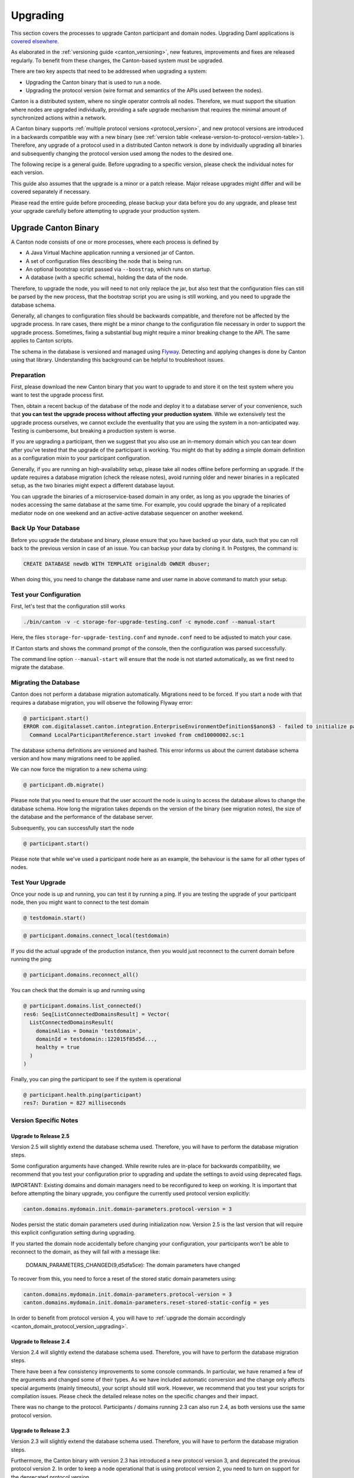 ..
     Copyright (c) 2022 Digital Asset (Switzerland) GmbH and/or its affiliates
..
    
..
     Proprietary code. All rights reserved.

.. _canton_upgrading:

Upgrading
=========

This section covers the processes to upgrade Canton participant and domain nodes. Upgrading Daml
applications is `covered elsewhere <https://docs.daml.com/upgrade/upgrade.html>`_.

As elaborated in the :ref:`versioning guide <canton_versioning>`, new features, improvements
and fixes are released regularly. To benefit from these changes, the Canton-based system
must be upgraded.

There are two key aspects that need to be addressed when upgrading a system:

- Upgrading the Canton binary that is used to run a node.
- Upgrading the protocol version (wire format and semantics of the APIs used between the nodes).

Canton is a distributed system, where no single operator controls all nodes. Therefore,
we must support the situation where nodes are upgraded individually, providing a safe upgrade
mechanism that requires the minimal amount of synchronized actions within a network.

A Canton binary supports :ref:`multiple protocol versions <protocol_version>`, and new protocol
versions are introduced in a backwards compatible way with a new binary
(see :ref:`version table <release-version-to-protocol-version-table>`). Therefore, any upgrade
of a protocol used in a distributed Canton network is done by individually upgrading all binaries
and subsequently changing the protocol version used among the nodes to the
desired one.

The following recipe is a general guide. Before upgrading to a specific version, please check the
individual notes for each version.

This guide also assumes that the upgrade is a minor or a patch release. Major release upgrades might
differ and will be covered separately if necessary.

Please read the entire guide before proceeding, please backup your data before you do any upgrade,
and please test your upgrade carefully before attempting to upgrade your production system.

Upgrade Canton Binary
---------------------

A Canton node consists of one or more processes, where each process is defined by

- A Java Virtual Machine application running a versioned jar of Canton.
- A set of configuration files describing the node that is being run.
- An optional bootstrap script passed via ``--boostrap``, which runs on startup.
- A database (with a specific schema), holding the data of the node.

Therefore, to upgrade the node, you will need to not only replace the jar, but also test that
the configuration files can still be parsed by the new process, that the bootstrap script you
are using is still working, and you need to upgrade the database schema.

Generally, all changes to configuration files should be backwards compatible, and therefore not
be affected by the upgrade process. In rare cases, there might be a minor change to the configuration
file necessary in order to support the upgrade process. Sometimes, fixing a substantial bug
might require a minor breaking change to the API. The same applies to Canton scripts.

The schema in the database is versioned and managed using `Flyway <https://flywaydb.org/>`_. Detecting
and applying changes is done by Canton using that library. Understanding this background can be helpful
to troubleshoot issues.

Preparation
~~~~~~~~~~~

First, please download the new Canton binary that you want to upgrade to and store it on the test
system where you want to test the upgrade process first.

Then, obtain a recent backup of the database of the node and deploy it to a database server
of your convenience, such that **you can test the upgrade process without affecting your production system**.
While we extensively test the upgrade process ourselves, we cannot exclude the eventuality that you are using the system
in a non-anticipated way. Testing is cumbersome, but breaking a production system is worse.

If you are upgrading a participant, then we suggest that you also use an in-memory domain which you can
tear down after you've tested that the upgrade of the participant is working. You might do that by adding
a simple domain definition as a configuration mixin to your participant configuration.

Generally, if you are running an high-availability setup, please take all nodes offline before
performing an upgrade. If the update requires a database migration (check the release notes), avoid
running older and newer binaries in a replicated setup, as the two binaries might expect a different
database layout.

You can upgrade the binaries of a microservice-based domain in any order, as long as you upgrade
the binaries of nodes accessing the same database at the same time. For example, you could upgrade
the binary of a replicated mediator node on one weekend and an active-active database sequencer on
another weekend.

Back Up Your Database
~~~~~~~~~~~~~~~~~~~~~

Before you upgrade the database and binary, please ensure that you have backed up your data,
such that you can roll back to the previous version in case of an issue. You can backup your
data by cloning it. In Postgres, the command is:

.. code:: sql

    CREATE DATABASE newdb WITH TEMPLATE originaldb OWNER dbuser;

When doing this, you need to change the database name and user name in above command to match
your setup.

Test your Configuration
~~~~~~~~~~~~~~~~~~~~~~~

First, let's test that the configuration still works

.. code-block:: bash

    ./bin/canton -v -c storage-for-upgrade-testing.conf -c mynode.conf --manual-start

Here, the files ``storage-for-upgrade-testing.conf`` and ``mynode.conf`` need to be adjusted
to match your case.

If Canton starts and shows the command prompt of the console, then the configuration was
parsed successfully.

The command line option ``--manual-start`` will ensure that the node is not started automatically,
as we first need to migrate the database.

Migrating the Database
~~~~~~~~~~~~~~~~~~~~~~

Canton does not perform a database migration automatically. Migrations
need to be forced. If you start a node with that requires a database migration, you will
observe the following Flyway error:

.. code-block:: none

    @ participant.start()
    ERROR com.digitalasset.canton.integration.EnterpriseEnvironmentDefinition$$anon$3 - failed to initialize participant: There are 4 pending migrations to get to database schema version 5. Currently on version 1.1. Please run `participant.db.migrate` to apply pending migrations
      Command LocalParticipantReference.start invoked from cmd10000002.sc:1

The database schema definitions are versioned and hashed. This error informs us about the current
database schema version and how many migrations need to be applied.

We can now force the migration to a new schema using:

.. code-block:: none

    @ participant.db.migrate()
    

Please note that you need to ensure that the user account the node is using to access the database
allows to change the database schema. How long the migration takes depends on the version
of the binary (see migration notes), the size of the database and the performance of the database server.

Subsequently, you can successfully start the node

.. code-block:: none

    @ participant.start()
    

Please note that while we've used a participant node here as an example, the behaviour
is the same for all other types of nodes.

Test Your Upgrade
~~~~~~~~~~~~~~~~~

Once your node is up and running, you can test it by running a ping. If you are testing
the upgrade of your participant node, then you might want to connect to the test domain

.. code-block:: none

    @ testdomain.start()
    
.. code-block:: none

    @ participant.domains.connect_local(testdomain)
    

If you did the actual upgrade of the production instance, then you would just reconnect
to the current domain before running the ping:

.. code-block:: none

    @ participant.domains.reconnect_all()
    

You can check that the domain is up and running using

.. code-block:: none

    @ participant.domains.list_connected()
    res6: Seq[ListConnectedDomainsResult] = Vector(
      ListConnectedDomainsResult(
        domainAlias = Domain 'testdomain',
        domainId = testdomain::122015f85d5d...,
        healthy = true
      )
    )
    

Finally, you can ping the participant to see if the system is operational

.. code-block:: none

    @ participant.health.ping(participant)
    res7: Duration = 827 milliseconds

Version Specific Notes
~~~~~~~~~~~~~~~~~~~~~~

Upgrade to Release 2.5
^^^^^^^^^^^^^^^^^^^^^^
Version 2.5 will slightly extend the database schema used. Therefore, you will have to perform the
database migration steps.

Some configuration arguments have changed. While rewrite rules are in-place for backwards compatibility,
we recommend that you test your configuration prior to upgrading and update the settings to avoid
using deprecated flags.

IMPORTANT: Existing domains and domain managers need to be reconfigured to keep on working. It is important
that before attempting the binary upgrade, you configure the currently used protocol version explicitly:

.. code-block:: none

    canton.domains.mydomain.init.domain-parameters.protocol-version = 3

Nodes persist the static domain parameters used during initialization now. Version 2.5 is the last version
that will require this explicit configuration setting during upgrading.

If you started the domain node accidentally before changing your configuration, your participants won't be able to
reconnect to the domain, as they will fail with a message like:

    DOMAIN_PARAMETERS_CHANGED(9,d5dfa5ce): The domain parameters have changed

To recover from this, you need to force a reset of the stored static domain parameters using:

.. code-block:: none

    canton.domains.mydomain.init.domain-parameters.protocol-version = 3
    canton.domains.mydomain.init.domain-parameters.reset-stored-static-config = yes

In order to benefit from protocol version 4, you will have to :ref:`upgrade the domain accordingly <canton_domain_protocol_version_upgrading>`.

Upgrade to Release 2.4
^^^^^^^^^^^^^^^^^^^^^^
Version 2.4 will slightly extend the database schema used. Therefore, you will have to perform the
database migration steps.

There have been a few consistency improvements to some console commands. In particular, we have renamed
a few of the arguments and changed some of their types. As we have included automatic conversion
and the change only affects special arguments (mainly timeouts), your script should still work. However,
we recommend that you test your scripts for compilation issues. Please check the detailed release
notes on the specific changes and their impact.

There was no change to the protocol. Participants / domains running 2.3 can also run 2.4, as
both versions use the same protocol version.

Upgrade to Release 2.3
^^^^^^^^^^^^^^^^^^^^^^
Version 2.3 will slightly extend the database schema used. Therefore, you will have to perform the
database migration steps.

Furthermore, the Canton binary with version 2.3 has introduced a new protocol version 3, and deprecated the
previous protocol version 2. In order to keep a node operational that is using protocol version 2,
you need to turn on support for the deprecated protocol version.

On the participant, you need to turn on support for deprecated protocols explicitly:

.. code-block:: none

    canton.participants.myparticipant.parameters.minimum-protocol-version = 2.0.0
    


The default setting have changed to use protocol 3, while existing domains run protocol 2.
Therefore, if you upgrade the binary on domain and domain manager nodes, you need to explicitly
set the protocol version as follows:

.. code-block:: none

    canton.domains.mydomain.init.domain-parameters.protocol-version = 2.0.0

**You cannot upgrade the protocol of a deployed domain!** You need to keep it running with the existing protocol.
Please follow the protocol upgrade guide to learn how to introduce a new protocol version.

Change the Canton Protocol Version
----------------------------------

The Canton protocol is defined by the semantics and the wire-format used by the nodes
to communicate to each other. In order to process transactions, all nodes must be able
to understand and speak the same protocol.

Therefore, a new protocol can be introduced only once all nodes have been upgraded
to a binary that can run the version.

.. _canton_domain_protocol_version_upgrading:

Upgrade the Domain to a new Protocol Version
~~~~~~~~~~~~~~~~~~~~~~~~~~~~~~~~~~~~~~~~~~~~

A domain is tied to a protocol version. This protocol version is configured when
the domain is initialized and cannot be changed afterwards. Therefore, **you can
not upgrade the protocol version of a domain**. Instead, you deploy a new domain
side by side of the old domain process.

This applies to all domain members, be it sequencer, mediator or topology manager.

Please note that currently, the domain-id cannot be preserved during upgrades.
The new domain must have a different domain-id due to the fact that the participant
internally is associating a domain connection with a domain-id, and that association
must be unique.

Therefore, the protocol upgrade process boils down to:

- Deploy a new domain next to the old domain. Ensure that the new domain is using the desired protocol version.
  Ensure that you are using different databases, channel names, smart contract addresses etc.
  It must be a completely separate domain (albeit you can reuse your DLT backend as long
  as you use different sequencer contract addresses or Fabric channels).
- Instruct the participants individually using the hard domain migration to use the new domain.

Hard Domain Connection Upgrade
~~~~~~~~~~~~~~~~~~~~~~~~~~~~~~

A hard domain connection upgrade can be performed using the :ref:`respective migration command <repair.migrate_domain>`.
Again, please ensure that you have appropriate backups in place and that you have tested this procedure before applying
it to your production system. You will have to enable these commands using a special config switch:

.. code:: bash

    canton.features.enable-repair-commands=yes

The process of a hard migration is quite straightforward. Assuming that we have several participants,
all connected to a domain named ``olddomain``, then ensure that there are no pending transactions.
You can do that by either controlling your applications, or by
:ref:`setting the resource limits <resources.set_resource_limits>` to 0 on all participants:

    
    
    
.. code-block:: none

    @ participant.resources.set_resource_limits(ResourceLimits(Some(0), Some(0)))
    

This will reject all commands and finish processing the pending commands. Once you are sure that
your participant node is idle, disconnect the participant node from the old domain
connection:

.. code-block:: none

    @ participant.domains.disconnect("olddomain")
    

Test that the domain is disconnected by checking the list of active connections:

.. code-block:: none

    @ participant.domains.list_connected()
    res3: Seq[ListConnectedDomainsResult] = Vector()
    

This is now a good time to perform a backup of the database before proceeding:

.. code:: sql

    CREATE DATABASE newdb WITH TEMPLATE originaldb OWNER dbuser;

Next, we want to run the migration step. For this, we need to run the ``repair.migrate_domain`` command.
The command expects two input arguments: The alias of the source domain and a domain connection
configuration describing the new domain.

In order to build a domain connection config, we can just type

.. code-block:: none

    @ val config = DomainConnectionConfig("newdomain", "https://127.0.0.1:5018")
    config : DomainConnectionConfig = DomainConnectionConfig(
      domain = Domain 'newdomain',
      sequencerConnection = GrpcSequencerConnection(
        endpoints = https://127.0.0.1:5018,
        transportSecurity = true,
    ..

where the URL should obviously point to the correct domain. If you are testing the upgrade
process locally in a single Canton process using a target domain named ``newdomain`` (which is
what we are doing in this example here ...), you can grab the connection details using

.. code-block:: none

    @ val config = DomainConnectionConfig("newdomain", newdomain.sequencerConnection)
    config : DomainConnectionConfig = DomainConnectionConfig(
      domain = Domain 'newdomain',
      sequencerConnection = GrpcSequencerConnection(
        endpoints = http://127.0.0.1:15094,
        transportSecurity = false,
    ..

Now, using this configuration object, we can trigger the hard domain connection migration using

.. code-block:: none

    @ participant.repair.migrate_domain("olddomain", config)
    

This command will register the new domain and re-associate the contracts tied to ``olddomain`` to
the new domain.

Once all participants have performed the migration, they can reconnect to the domain

.. code-block:: none

    @ participant.domains.reconnect_all()
    

Now, the new domain should be connected:

.. code-block:: none

    @ participant.domains.list_connected()
    res8: Seq[ListConnectedDomainsResult] = Vector(
      ListConnectedDomainsResult(
        domainAlias = Domain 'newdomain',
        domainId = newdomain::122089d16dd4...,
        healthy = true
      )
    )
    

As we've previously set the resource limits to 0, we need to reset this back

.. code-block:: none

    @ participant.resources.set_resource_limits(ResourceLimits(None, None))
    

Finally, we can test that the participant can process a transaction by running a ping on the new domain

.. code-block:: none

    @ participant.health.ping(participant)
    res10: Duration = 889 milliseconds

.. note::

    Note that currently, the hard migration is the only supported way to migrate a production system.
    This is due to the fact that unique contract keys are restricted to a single domain.

While the domain migration command is mainly used for upgrading, it can also be used to recover
contracts associated to a broken domain. Domain migrations can be performed back and forth,
allowing to roll back in case of issues.

After the upgrade, the participants may report mismatch between commitments during the first commitment
exchange, as they might have performed the migration at slightly different times. The warning should
eventually stop once all participants are back up and connected.

Expected Performance
^^^^^^^^^^^^^^^^^^^^

Performance-wise, we can note the following: when we migrate contracts, we write directly into
the respective event logs. This means that on the source domain, we insert transfer-out, while
we write a transfer-in and the contract into the target domain. Writing this information is substantially
faster than any kind of transaction processing (several thousand migrations per second on a
single cpu / 16 core test server). However, with very large datasets, the process can
still take quite some time. Therefore, we advise to measure the time the migration takes during
the upgrade test in order to understand the necessary downtime required for the migration.

Furthermore, upon reconnect, the participant needs to recompute the new set of commitments. This can take
a while for large numbers of contracts.

Soft Domain Connection Upgrade
~~~~~~~~~~~~~~~~~~~~~~~~~~~~~~

.. note ::

    The soft domain connection upgrade is currently only supported as an alpha feature.

The hard domain connection upgrade requires coordination among all participants in a network. The
soft domain connection upgrade is operationally much simpler, and can be leveraged using multi-domain
support (which exists as a pre-alpha feature only for now). By turning off non-unique contract keys,
participants can connect to multiple domains and transfer contracts between domains. This allows us to avoid using the ``repair.migrate_domain`` step.

Assuming the same setup as before, where the participant is connected to the old domain,
we can just connect it to the new domain

    
    
    
.. code-block:: none

    @ participant.domains.connect_local(newdomain)
    
    

Give the new connection precedence over the old connection by changing the ``priority`` flag of the new
domain connection:

.. code-block:: none

    @ participant.domains.modify("newdomain", _.copy(priority=10))
    

You can check the priority settings of the domains using

.. code-block:: none

    @ participant.domains.list_registered().map { case (c,_) => (c.domain, c.priority) }
    res3: Seq[(com.digitalasset.canton.DomainAlias, Int)] = Vector((Domain 'newdomain', 10), (Domain 'olddomain', 0))

Existing contracts will not automatically move over to the new domain. The domain router will
pick the domain by minimizing the number of transfers and the priority. Therefore, most contracts
will remain on the old domain without additional action. However, by using
the :ref:`transfer command <transfer.execute>`, contracts can be moved over to the new domain
one by one, such that eventually, all contracts are associated with the new domain, allowing
the old domain to be decommissioned and turned off.

The soft upgrade path provides a smooth user experience that does not require a hard migration of the domain connection
synchronised across all participants. Instead, participants upgrade individually, whenever they
are ready, allowing them to reverse the process if needed.